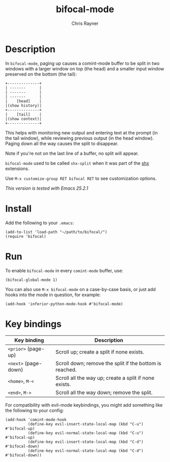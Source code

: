 #+TITLE: bifocal-mode
#+OPTIONS: toc:3 author:t creator:nil num:nil
#+AUTHOR: Chris Rayner
#+EMAIL: dchrisrayner@gmail.com

[[file:img/screenshot.png]]

* Table of Contents :TOC_3_gh:noexport:
- [[#description][Description]]
- [[#install][Install]]
- [[#run][Run]]
- [[#key-bindings][Key bindings]]

* Description
  In ~bifocal-mode~, paging up causes a comint-mode buffer to be split in two
  windows with a larger window on top (the head) and a smaller input window
  preserved on the bottom (the tail):
  #+begin_src
  +--------------+
  | -------      |
  | -------      |
  | -------      |
  |    [head]    |
  |(show history)|
  +--------------+
  |    [tail]    |
  |(show context)|
  +--------------+
  #+end_src
  This helps with monitoring new output and entering text at the prompt (in the
  tail window), while reviewing previous output (in the head window).  Paging
  down all the way causes the split to disappear.

   Note if you're not on the last line of a buffer, no split will appear.

  ~bifocal-mode~ used to be called ~shx-split~ when it was part of the [[https://github.com/riscy/shx-for-emacs][shx]]
  extensions.

  Use ~M-x customize-group RET bifocal RET~ to see customization options.

  /This version is tested with Emacs 25.2.1/
* Install
  Add the following to your ~.emacs~:

  #+begin_src elisp
  (add-to-list 'load-path "~/path/to/bifocal/")
  (require 'bifocal)
  #+end_src
* Run
  To enable ~bifocal-mode~ in every ~comint-mode~ buffer, use:

  #+begin_src elisp
  (bifocal-global-mode 1)
  #+end_src

  You can also use ~M-x bifocal-mode~ on a case-by-case basis, or just
  add hooks into the mode in question, for example:

  #+begin_src elisp
  (add-hook 'inferior-python-mode-hook #'bifocal-mode)
  #+end_src
* Key bindings
  | Key binding          | Description                                             |
  |----------------------+---------------------------------------------------------|
  | ~<prior>~ (page-up)  | Scroll up; create a split if none exists.               |
  | ~<next>~ (page-down) | Scroll down; remove the split if the bottom is reached. |
  | ~<home>~, ~M-<~      | Scroll all the way up; create a split if none exists.   |
  | ~<end>~, ~M->~       | Scroll all the way down; remove the split.              |

  For compatibility with evil-mode keybindings, you might add
  something like the following to your config:

  #+begin_src elisp
  (add-hook 'comint-mode-hook
            (define-key evil-insert-state-local-map (kbd "C-u") #'bifocal-up)
            (define-key evil-normal-state-local-map (kbd "C-u") #'bifocal-up)
            (define-key evil-insert-state-local-map (kbd "C-d") #'bifocal-down)
            (define-key evil-normal-state-local-map (kbd "C-d") #'bifocal-down))
  #+end_src
